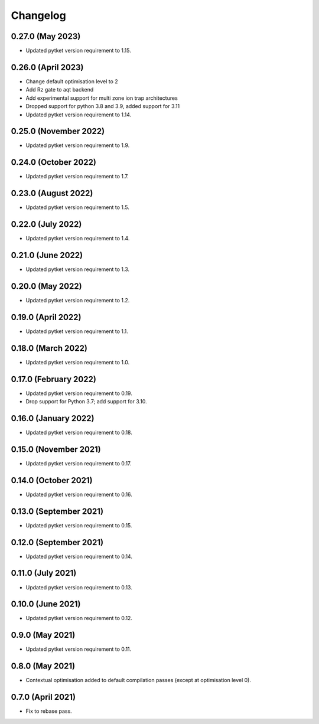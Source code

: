 Changelog
~~~~~~~~~

0.27.0 (May 2023)
-----------------

* Updated pytket version requirement to 1.15.

0.26.0 (April 2023)
-------------------

* Change default optimisation level to 2
* Add Rz gate to aqt backend
* Add experimental support for multi zone ion trap architectures
* Dropped support for python 3.8 and 3.9, added support for 3.11
* Updated pytket version requirement to 1.14.

0.25.0 (November 2022)
----------------------

* Updated pytket version requirement to 1.9.

0.24.0 (October 2022)
---------------------

* Updated pytket version requirement to 1.7.

0.23.0 (August 2022)
--------------------

* Updated pytket version requirement to 1.5.

0.22.0 (July 2022)
------------------

* Updated pytket version requirement to 1.4.

0.21.0 (June 2022)
------------------

* Updated pytket version requirement to 1.3.

0.20.0 (May 2022)
-----------------

* Updated pytket version requirement to 1.2.

0.19.0 (April 2022)
-------------------

* Updated pytket version requirement to 1.1.

0.18.0 (March 2022)
-------------------

* Updated pytket version requirement to 1.0.

0.17.0 (February 2022)
----------------------

* Updated pytket version requirement to 0.19.
* Drop support for Python 3.7; add support for 3.10.

0.16.0 (January 2022)
---------------------

* Updated pytket version requirement to 0.18.

0.15.0 (November 2021)
----------------------

* Updated pytket version requirement to 0.17.

0.14.0 (October 2021)
---------------------

* Updated pytket version requirement to 0.16.

0.13.0 (September 2021)
-----------------------

* Updated pytket version requirement to 0.15.

0.12.0 (September 2021)
-----------------------

* Updated pytket version requirement to 0.14.

0.11.0 (July 2021)
------------------

* Updated pytket version requirement to 0.13.

0.10.0 (June 2021)
------------------

* Updated pytket version requirement to 0.12.


0.9.0 (May 2021)
----------------

* Updated pytket version requirement to 0.11.

0.8.0 (May 2021)
----------------

* Contextual optimisation added to default compilation passes (except at optimisation level 0).

0.7.0 (April 2021)
------------------

* Fix to rebase pass.
